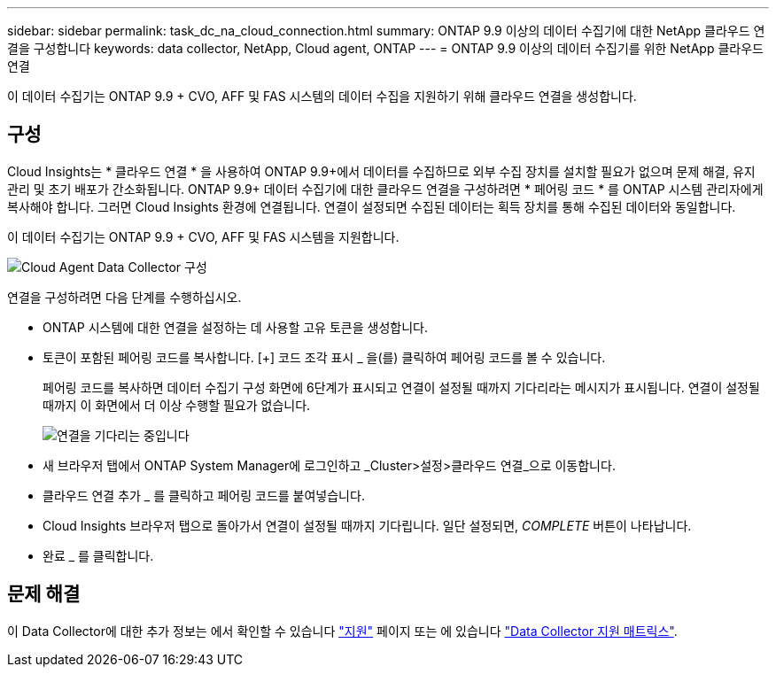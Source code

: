 ---
sidebar: sidebar 
permalink: task_dc_na_cloud_connection.html 
summary: ONTAP 9.9 이상의 데이터 수집기에 대한 NetApp 클라우드 연결을 구성합니다 
keywords: data collector, NetApp, Cloud agent, ONTAP 
---
= ONTAP 9.9 이상의 데이터 수집기를 위한 NetApp 클라우드 연결


[role="lead"]
이 데이터 수집기는 ONTAP 9.9 + CVO, AFF 및 FAS 시스템의 데이터 수집을 지원하기 위해 클라우드 연결을 생성합니다.



== 구성

Cloud Insights는 * 클라우드 연결 * 을 사용하여 ONTAP 9.9+에서 데이터를 수집하므로 외부 수집 장치를 설치할 필요가 없으며 문제 해결, 유지 관리 및 초기 배포가 간소화됩니다. ONTAP 9.9+ 데이터 수집기에 대한 클라우드 연결을 구성하려면 * 페어링 코드 * 를 ONTAP 시스템 관리자에게 복사해야 합니다. 그러면 Cloud Insights 환경에 연결됩니다. 연결이 설정되면 수집된 데이터는 획득 장치를 통해 수집된 데이터와 동일합니다.

이 데이터 수집기는 ONTAP 9.9 + CVO, AFF 및 FAS 시스템을 지원합니다.

image:Cloud_Agent_DC.png["Cloud Agent Data Collector 구성"]

연결을 구성하려면 다음 단계를 수행하십시오.

* ONTAP 시스템에 대한 연결을 설정하는 데 사용할 고유 토큰을 생성합니다.
* 토큰이 포함된 페어링 코드를 복사합니다. [+] 코드 조각 표시 _ 을(를) 클릭하여 페어링 코드를 볼 수 있습니다.
+
페어링 코드를 복사하면 데이터 수집기 구성 화면에 6단계가 표시되고 연결이 설정될 때까지 기다리라는 메시지가 표시됩니다. 연결이 설정될 때까지 이 화면에서 더 이상 수행할 필요가 없습니다.

+
image:Cloud_Agent_Step_Waiting.png["연결을 기다리는 중입니다"]

* 새 브라우저 탭에서 ONTAP System Manager에 로그인하고 _Cluster>설정>클라우드 연결_으로 이동합니다.
* 클라우드 연결 추가 _ 를 클릭하고 페어링 코드를 붙여넣습니다.
* Cloud Insights 브라우저 탭으로 돌아가서 연결이 설정될 때까지 기다립니다. 일단 설정되면, _COMPLETE_ 버튼이 나타납니다.
* 완료 _ 를 클릭합니다.




== 문제 해결

이 Data Collector에 대한 추가 정보는 에서 확인할 수 있습니다 link:concept_requesting_support.html["지원"] 페이지 또는 에 있습니다 link:https://docs.netapp.com/us-en/cloudinsights/CloudInsightsDataCollectorSupportMatrix.pdf["Data Collector 지원 매트릭스"].
